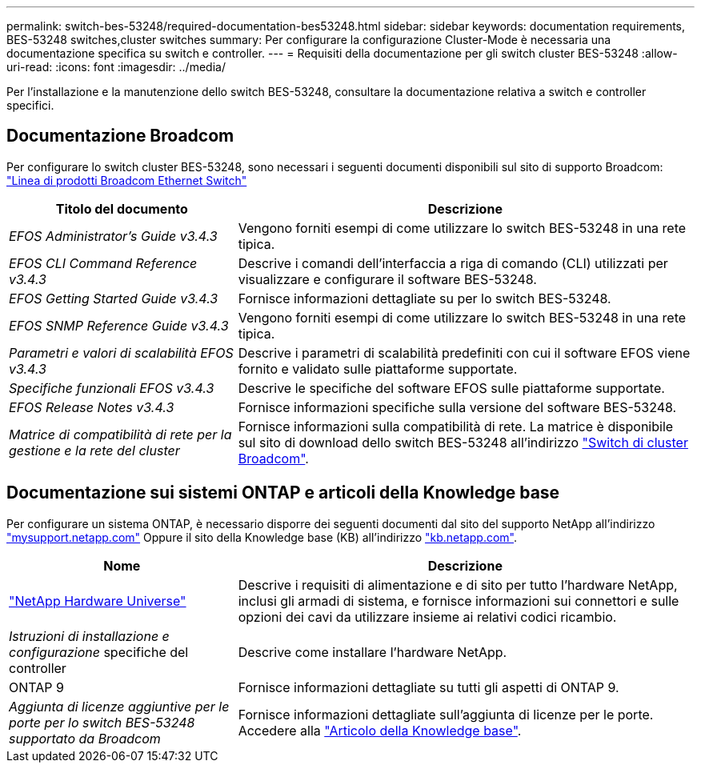 ---
permalink: switch-bes-53248/required-documentation-bes53248.html 
sidebar: sidebar 
keywords: documentation requirements, BES-53248 switches,cluster switches 
summary: Per configurare la configurazione Cluster-Mode è necessaria una documentazione specifica su switch e controller. 
---
= Requisiti della documentazione per gli switch cluster BES-53248
:allow-uri-read: 
:icons: font
:imagesdir: ../media/


[role="lead"]
Per l'installazione e la manutenzione dello switch BES-53248, consultare la documentazione relativa a switch e controller specifici.



== Documentazione Broadcom

Per configurare lo switch cluster BES-53248, sono necessari i seguenti documenti disponibili sul sito di supporto Broadcom: https://www.broadcom.com/support/bes-switch["Linea di prodotti Broadcom Ethernet Switch"^]

[cols="1,2"]
|===
| Titolo del documento | Descrizione 


 a| 
_EFOS Administrator's Guide v3.4.3_
 a| 
Vengono forniti esempi di come utilizzare lo switch BES-53248 in una rete tipica.



 a| 
_EFOS CLI Command Reference v3.4.3_
 a| 
Descrive i comandi dell'interfaccia a riga di comando (CLI) utilizzati per visualizzare e configurare il software BES-53248.



 a| 
_EFOS Getting Started Guide v3.4.3_
 a| 
Fornisce informazioni dettagliate su per lo switch BES-53248.



 a| 
_EFOS SNMP Reference Guide v3.4.3_
 a| 
Vengono forniti esempi di come utilizzare lo switch BES-53248 in una rete tipica.



 a| 
_Parametri e valori di scalabilità EFOS v3.4.3_
 a| 
Descrive i parametri di scalabilità predefiniti con cui il software EFOS viene fornito e validato sulle piattaforme supportate.



 a| 
_Specifiche funzionali EFOS v3.4.3_
 a| 
Descrive le specifiche del software EFOS sulle piattaforme supportate.



 a| 
_EFOS Release Notes v3.4.3_
 a| 
Fornisce informazioni specifiche sulla versione del software BES-53248.



 a| 
_Matrice di compatibilità di rete per la gestione e la rete del cluster_
 a| 
Fornisce informazioni sulla compatibilità di rete. La matrice è disponibile sul sito di download dello switch BES-53248 all'indirizzo https://mysupport.netapp.com/site/products/all/details/broadcom-cluster-switches/downloads-tab["Switch di cluster Broadcom"^].

|===


== Documentazione sui sistemi ONTAP e articoli della Knowledge base

Per configurare un sistema ONTAP, è necessario disporre dei seguenti documenti dal sito del supporto NetApp all'indirizzo http://mysupport.netapp.com/["mysupport.netapp.com"^] Oppure il sito della Knowledge base (KB) all'indirizzo https://kb.netapp.com/["kb.netapp.com"^].

[cols="1,2"]
|===
| Nome | Descrizione 


 a| 
https://hwu.netapp.com/Home/Index["NetApp Hardware Universe"^]
 a| 
Descrive i requisiti di alimentazione e di sito per tutto l'hardware NetApp, inclusi gli armadi di sistema, e fornisce informazioni sui connettori e sulle opzioni dei cavi da utilizzare insieme ai relativi codici ricambio.



 a| 
_Istruzioni di installazione e configurazione_ specifiche del controller
 a| 
Descrive come installare l'hardware NetApp.



 a| 
ONTAP 9
 a| 
Fornisce informazioni dettagliate su tutti gli aspetti di ONTAP 9.



 a| 
_Aggiunta di licenze aggiuntive per le porte per lo switch BES-53248 supportato da Broadcom_
 a| 
Fornisce informazioni dettagliate sull'aggiunta di licenze per le porte. Accedere alla https://kb.netapp.com/Advice_and_Troubleshooting/Data_Protection_and_Security/MetroCluster/How_to_add_Additional_Port_Licensing_for_the_Broadcom-Supported_BES-53248_Switch["Articolo della Knowledge base"^].

|===